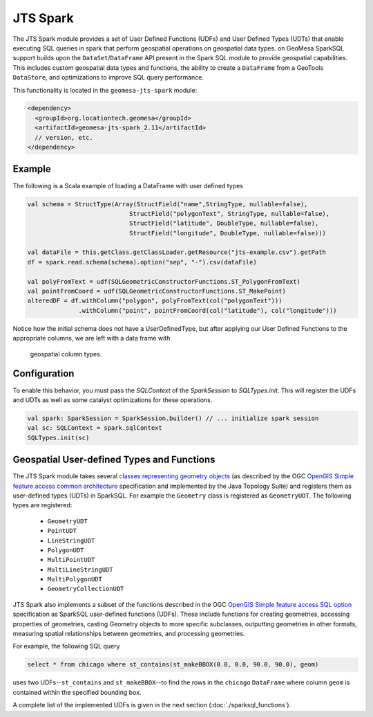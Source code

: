 JTS Spark
---------

The JTS Spark module provides a set of User Defined Functions (UDFs) and User
Defined Types (UDTs) that enable executing SQL queries in spark that perform
geospatial operations on geospatial data types.
on
GeoMesa SparkSQL support builds upon the ``DataSet``/``DataFrame`` API present
in the Spark SQL module to provide geospatial capabilities. This includes
custom geospatial data types and functions, the ability to create a ``DataFrame``
from a GeoTools ``DataStore``, and optimizations to improve SQL query performance.

This functionality is located in the ``geomesa-jts-spark`` module:

.. code-block:: xml

    <dependency>
      <groupId>org.locationtech.geomesa</groupId>
      <artifactId>geomesa-jts-spark_2.11</artifactId>
      // version, etc.
    </dependency>

Example
^^^^^^^

The following is a Scala example of loading a DataFrame with user defined types

.. code-block:: scala

    val schema = StructType(Array(StructField("name",StringType, nullable=false),
                                StructField("polygonText", StringType, nullable=false),
                                StructField("latitude", DoubleType, nullable=false),
                                StructField("longitude", DoubleType, nullable=false)))

    val dataFile = this.getClass.getClassLoader.getResource("jts-example.csv").getPath
    df = spark.read.schema(schema).option("sep", "-").csv(dataFile)

    val polyFromText = udf(SQLGeometricConstructorFunctions.ST_PolygonFromText)
    val pointFromCoord = udf(SQLGeometricConstructorFunctions.ST_MakePoint)
    alteredDF = df.withColumn("polygon", polyFromText(col("polygonText")))
                  .withColumn("point", pointFromCoord(col("latitude"), col("longitude")))



Notice how the initial schema does not have a UserDefinedType, but after applying our
User Defined Functions to the appropriate columns, we are left with a data frame with
 geospatial column types.

Configuration
^^^^^^^^^^^^^

To enable this behavior, you must pass the  `SQLContext` of the `SparkSession` to
`SQLTypes.init`. This will register the UDFs and UDTs as well as some catalyst
optimizations for these operations.

.. code-block:: bash

    val spark: SparkSession = SparkSession.builder() // ... initialize spark session
    val sc: SQLContext = spark.sqlContext
    SQLTypes.init(sc)

Geospatial User-defined Types and Functions
^^^^^^^^^^^^^^^^^^^^^^^^^^^^^^^^^^^^^^^^^^^

The JTS Spark module takes several `classes representing geometry objects`_
(as described by the OGC `OpenGIS Simple feature access common architecture`_ specification and
implemented by the Java Topology Suite) and registers them as user-defined types (UDTs) in
SparkSQL. For example the ``Geometry`` class is registered as ``GeometryUDT``. The following types are registered:

 * ``GeometryUDT``
 * ``PointUDT``
 * ``LineStringUDT``
 * ``PolygonUDT``
 * ``MultiPointUDT``
 * ``MultiLineStringUDT``
 * ``MultiPolygonUDT``
 * ``GeometryCollectionUDT``

JTS Spark also implements a subset of the functions described in the
OGC `OpenGIS Simple feature access SQL option`_ specification as SparkSQL
user-defined functions (UDFs). These include functions
for creating geometries, accessing properties of geometries, casting
Geometry objects to more specific subclasses, outputting geometries in other
formats, measuring spatial relationships between geometries, and processing
geometries.

For example, the following SQL query

.. code::

    select * from chicago where st_contains(st_makeBBOX(0.0, 0.0, 90.0, 90.0), geom)

uses two UDFs--``st_contains`` and ``st_makeBBOX``--to find the rows in the ``chicago``
``DataFrame`` where column ``geom`` is contained within the specified bounding box.

A complete list of the implemented UDFs is given in the next section (:doc:`./sparksql_functions`).

.. _classes representing geometry objects: http://docs.geotools.org/stable/userguide/library/jts/geometry.html

.. _OpenGIS Simple feature access common architecture: http://www.opengeospatial.org/standards/sfa

.. _OpenGIS Simple feature access SQL option: http://www.opengeospatial.org/standards/sfs

